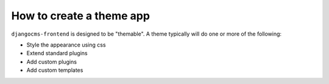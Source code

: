 How to create a theme app
=========================

``djangocms-frontend`` is designed to be "themable". A theme typically will do one or
more of the following:

- Style the appearance using css
- Extend standard plugins
- Add custom plugins
- Add custom templates
